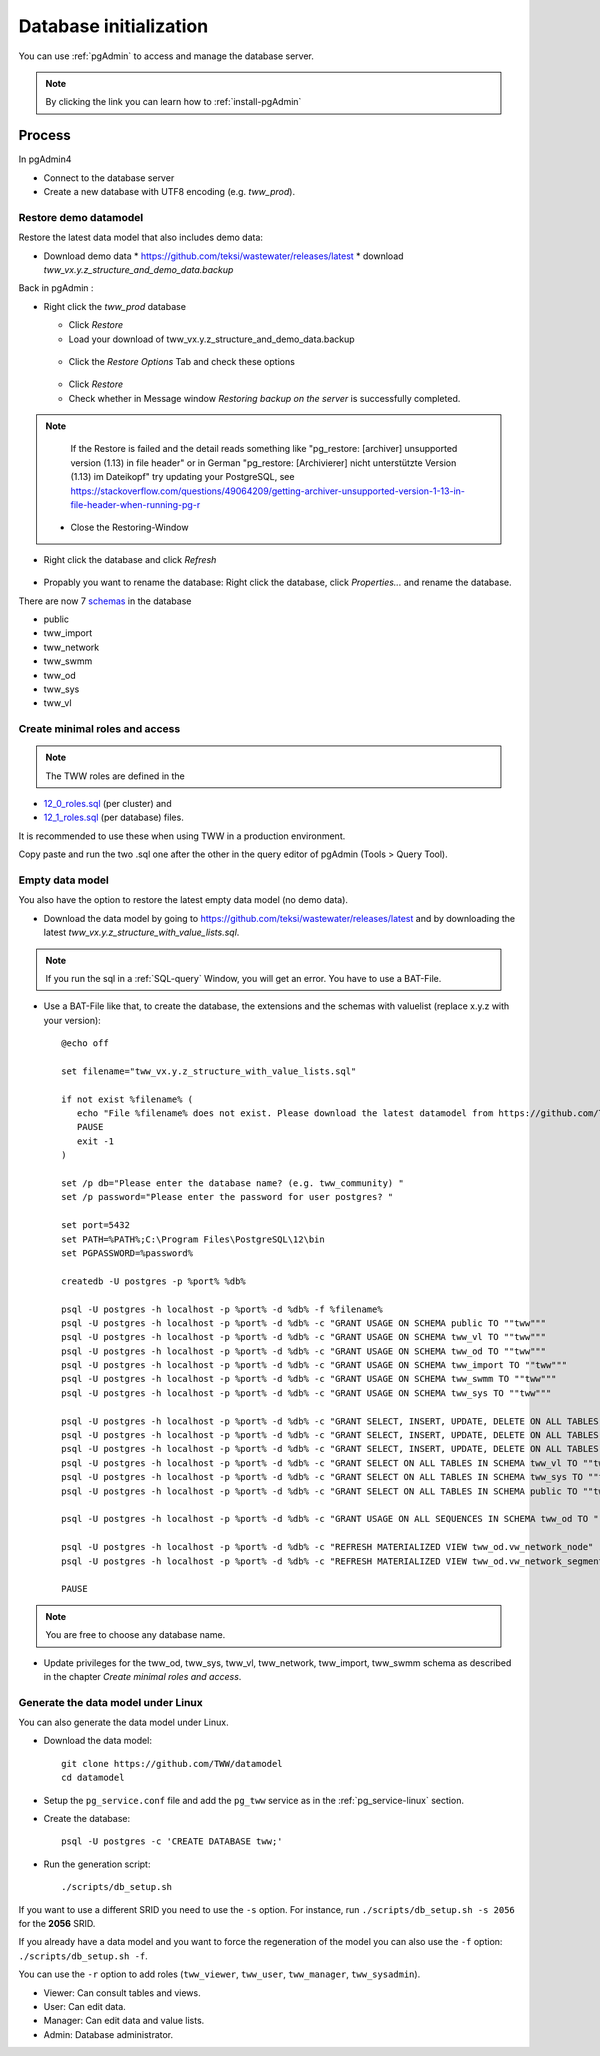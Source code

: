 .. _database-initialization:

Database initialization
=======================

You can use :ref:`pgAdmin` to access and manage the database server.

.. note::

 By clicking the link you can learn how to :ref:`install-pgAdmin`

Process
-------

In pgAdmin4

* Connect to the database server

* Create a new database with UTF8 encoding (e.g. `tww_prod`).

.. _restore-demomodel:

Restore demo datamodel
^^^^^^^^^^^^^^^^^^^^^^

Restore the latest data model that also includes demo data:

* Download demo data
  * https://github.com/teksi/wastewater/releases/latest
  * download `tww_vx.y.z_structure_and_demo_data.backup`

Back in pgAdmin :

* Right click the `tww_prod` database

  * Click `Restore`

  * Load your download of tww_vx.y.z_structure_and_demo_data.backup


  .. figure:: images/demodata-restore.jpg

  * Click the `Restore Options` Tab and check these options


  .. figure:: images/demodata-restore_options.jpg

  * Click `Restore`

  * Check whether in Message window `Restoring backup on the server` is successfully completed.

.. note::

   If the Restore is failed and the detail reads something like "pg_restore: [archiver] unsupported version (1.13) in file header" or in German "pg_restore: [Archivierer] nicht unterstützte Version (1.13) im Dateikopf" try updating your PostgreSQL, see https://stackoverflow.com/questions/49064209/getting-archiver-unsupported-version-1-13-in-file-header-when-running-pg-r

  * Close the Restoring-Window

* Right click the database and click `Refresh`

.. figure:: images/demodata-refresh.jpg

* Propably you want to rename the database: Right click the database, click `Properties...` and rename the database.

There are now 7 `schemas <https://teksi.github.io/wastewater/en/user-guide/layerexplanations/namingconventions.html#schemas-in-the-tww-database>`_ in the database

+ public
+ tww_import
+ tww_network
+ tww_swmm
+ tww_od
+ tww_sys
+ tww_vl


Create  minimal roles and access
^^^^^^^^^^^^^^^^^^^^^^^^^^^^^^^^

.. note:: The TWW roles are defined in the
+ `12_0_roles.sql <https://github.com/TWW/datamodel/blob/master/12_0_roles.sql>`_ (per cluster) and
+ `12_1_roles.sql <https://github.com/TWW/datamodel/blob/master/12_1_roles.sql>`_ (per database) files.


It is recommended to use these when using TWW in a production environment.

Copy paste and run the two .sql one after the other in the query editor of pgAdmin (Tools > Query Tool).

Empty data model
^^^^^^^^^^^^^^^^

You also have the option to restore the latest empty data model (no demo data).

* Download the data model by going to https://github.com/teksi/wastewater/releases/latest
  and by downloading the latest `tww_vx.y.z_structure_with_value_lists.sql`.

.. note::

 If you run the sql in a :ref:`SQL-query` Window, you will get an error. You have to use a BAT-File.

* Use a BAT-File like that, to create the database, the extensions and the schemas with valuelist  (replace x.y.z with your version)::

    @echo off

    set filename="tww_vx.y.z_structure_with_value_lists.sql"

    if not exist %filename% (
       echo "File %filename% does not exist. Please download the latest datamodel from https://github.com/TWW/datamodel/releases (structure_with_value_lists.sql) and adjust filename in this batch file."
       PAUSE
       exit -1
    )

    set /p db="Please enter the database name? (e.g. tww_community) "
    set /p password="Please enter the password for user postgres? "

    set port=5432
    set PATH=%PATH%;C:\Program Files\PostgreSQL\12\bin
    set PGPASSWORD=%password%

    createdb -U postgres -p %port% %db%

    psql -U postgres -h localhost -p %port% -d %db% -f %filename%
    psql -U postgres -h localhost -p %port% -d %db% -c "GRANT USAGE ON SCHEMA public TO ""tww"""
    psql -U postgres -h localhost -p %port% -d %db% -c "GRANT USAGE ON SCHEMA tww_vl TO ""tww"""
    psql -U postgres -h localhost -p %port% -d %db% -c "GRANT USAGE ON SCHEMA tww_od TO ""tww"""
    psql -U postgres -h localhost -p %port% -d %db% -c "GRANT USAGE ON SCHEMA tww_import TO ""tww"""
    psql -U postgres -h localhost -p %port% -d %db% -c "GRANT USAGE ON SCHEMA tww_swmm TO ""tww"""
    psql -U postgres -h localhost -p %port% -d %db% -c "GRANT USAGE ON SCHEMA tww_sys TO ""tww"""

    psql -U postgres -h localhost -p %port% -d %db% -c "GRANT SELECT, INSERT, UPDATE, DELETE ON ALL TABLES IN SCHEMA tww_od TO ""tww""";
    psql -U postgres -h localhost -p %port% -d %db% -c "GRANT SELECT, INSERT, UPDATE, DELETE ON ALL TABLES IN SCHEMA tww_swmm TO ""tww""";
    psql -U postgres -h localhost -p %port% -d %db% -c "GRANT SELECT, INSERT, UPDATE, DELETE ON ALL TABLES IN SCHEMA tww_import TO ""tww""";
    psql -U postgres -h localhost -p %port% -d %db% -c "GRANT SELECT ON ALL TABLES IN SCHEMA tww_vl TO ""tww""";
    psql -U postgres -h localhost -p %port% -d %db% -c "GRANT SELECT ON ALL TABLES IN SCHEMA tww_sys TO ""tww""";
    psql -U postgres -h localhost -p %port% -d %db% -c "GRANT SELECT ON ALL TABLES IN SCHEMA public TO ""tww"""

    psql -U postgres -h localhost -p %port% -d %db% -c "GRANT USAGE ON ALL SEQUENCES IN SCHEMA tww_od TO ""tww"""

    psql -U postgres -h localhost -p %port% -d %db% -c "REFRESH MATERIALIZED VIEW tww_od.vw_network_node"
    psql -U postgres -h localhost -p %port% -d %db% -c "REFRESH MATERIALIZED VIEW tww_od.vw_network_segment"

    PAUSE


.. note::

 You are free to choose any database name.

* Update privileges for the tww_od, tww_sys, tww_vl, tww_network, tww_import, tww_swmm schema as described in the chapter `Create  minimal roles and access`.


Generate the data model under Linux
^^^^^^^^^^^^^^^^^^^^^^^^^^^^^^^^^^^

You can also generate the data model under Linux.

* Download the data model::

   git clone https://github.com/TWW/datamodel
   cd datamodel

* Setup the ``pg_service.conf`` file and add the ``pg_tww`` service
  as in the :ref:`pg_service-linux` section.

* Create the database::

   psql -U postgres -c 'CREATE DATABASE tww;'

* Run the generation script::

   ./scripts/db_setup.sh

If you want to use a different SRID you need to use the ``-s`` option.
For instance, run ``./scripts/db_setup.sh -s 2056`` for the **2056** SRID.

If you already have a data model and you want to force the regeneration
of the model you can also use the ``-f`` option: ``./scripts/db_setup.sh -f``.

You can use the ``-r`` option to add roles (``tww_viewer``, ``tww_user``, ``tww_manager``, ``tww_sysadmin``).

- Viewer: Can consult tables and views.
- User: Can edit data.
- Manager: Can edit data and value lists.
- Admin: Database administrator.
